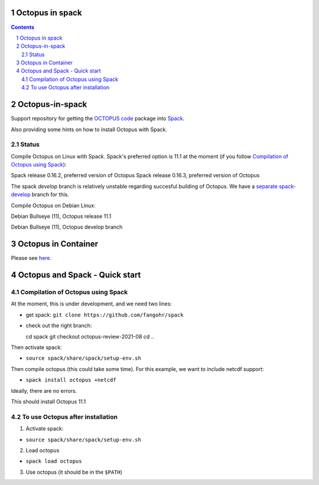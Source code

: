 


Octopus in spack
================

.. sectnum::

.. contents:: 

Octopus-in-spack
================

Support repository for getting the `OCTOPUS code <http://octopus-code.org>`__ package into
`Spack <http://spack.readthedocs.io>`__.

Also providing some hints on how to install Octopus with Spack.

Status
------


Compile Octopus on Linux with Spack. Spack's preferred option is 11.1 at the
moment (if you follow `Compilation of Octopus using Spack`_):

|spack-v0.16.2-oct-11.1| Spack release 0.16.2, preferred version of Octopus
|spack-v0.16.3-oct-11.1| Spack release 0.16.3, preferred version of Octopus


The spack `develop` branch is relatively unstable regarding succesful building of Octopus. We have a `separate spack-develop <https://github.com/fangohr/octopus-in-spack/tree/spack-develop>`__ branch for this.

Compile Octopus on Debian Linux:

|debian-11.1| Debian Bullseye (11), Octopus release 11.1

|debian-develop| Debian Bullseye (11), Octopus develop branch

Octopus in Container
====================

Please see `here <docker.rst>`__.


Octopus and Spack - Quick start
===============================

Compilation of Octopus using Spack
----------------------------------

At the moment, this is under development, and we need two lines:

-  get spack: ``git clone https://github.com/fangohr/spack``
-  check out the right branch::

   cd spack
   git checkout octopus-review-2021-08
   cd ..

Then activate spack:

-  ``source spack/share/spack/setup-env.sh``

Then compile octopus (this could take some time). For this example, we
want to include netcdf support:

-  ``spack install octopus +netcdf``

Ideally, there are no errors.

This should install Octopus 11.1

To use Octopus after installation
---------------------------------

1. Activate spack:

-  ``source spack/share/spack/setup-env.sh``

2. Load octopus

-  ``spack load octopus``

3. Use octopus (it should be in the ``$PATH``)

.. |spack-v0.16.2-oct-11.1| image:: https://github.com/fangohr/octopus-in-spack/actions/workflows/spack-v0.16.2.yml/badge.svg
   :target: https://github.com/fangohr/octopus-in-spack/actions/workflows/spack-v0.16.2.yml
.. |spack-v0.16.3-oct-11.1| image:: https://github.com/fangohr/octopus-in-spack/actions/workflows/spack-v0.16.3.yml/badge.svg
   :target: https://github.com/fangohr/octopus-in-spack/actions/workflows/spack-v0.16.3.yml

.. |debian-11.1| image:: https://github.com/fangohr/octopus-in-spack/actions/workflows/debian-11.1.yml/badge.svg
   :target: https://github.com/fangohr/octopus-in-spack/actions/workflows/debian-11.1.yml
.. |debian-develop| image:: https://github.com/fangohr/octopus-in-spack/actions/workflows/debian-develop.yml/badge.svg
   :target: https://github.com/fangohr/octopus-in-spack/actions/workflows/debian-develop.yml
